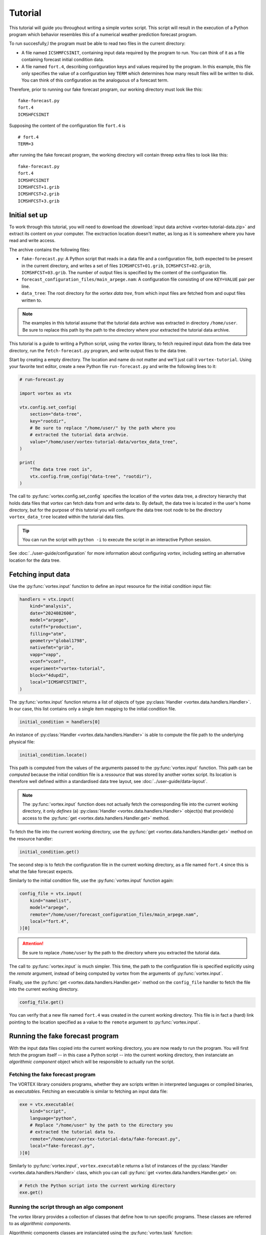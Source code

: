 ========
Tutorial
========

This tutorial will guide you throughout writing a simple vortex
script.  This script will result in the execution of a Python program
which behavior resembles this of a numerical weather prediction
forecast program.

To run succesfully,l the program must be able to read two files in the
current directory:

- A file named ``ICSHMFCSINIT``, containing input data required by the
  program to run.  You can think of it as a file containing forecast
  initial condition data.

- A file named ``fort.4``, describing configuration keys and values
  required by the program. In this example, this file only specifies
  the value of a configuration key ``TERM`` which determines how many
  result files will be written to disk.  You can think of this
  configuration as the analoguous of a forecast term.

Therefore, prior to running our fake forecast program, our working
directory must look like this:

::

    fake-forecast.py
    fort.4
    ICMSHFCSINIT

Supposing the content of the configuration file ``fort.4`` is

::

    # fort.4
    TERM=3

after running the fake forecast program, the working directory will
contain threep extra files to look like this:

::

    fake-forecast.py
    fort.4
    ICMSHFCSINIT
    ICMSHFCST+1.grib
    ICMSHFCST+2.grib
    ICMSHFCST+3.grib


Initial set up
--------------

To work through this tutorial, you will need to download the
:download:`input data archive <vortex-tutorial-data.zip>` and extract
its content on your computer. The exctraction location doesn't matter,
as long as it is somewhere where you have read and write access.

The archive contains the following files:

- ``fake-forecast.py``: A Python script that reads in a data file and a
  configuration file, both expected to be present in the current
  directory, and writes a set of files ``ICMSHFCST+01.grib``,
  ``ICMSHFCST+02.grib``, ``ICMSHFCST+03.grib``.  The number of output
  files is specified by the content of the configuration file.
- ``forecast_configuration_files/main_arpege.nam``: A configuration
  file consisting of one ``KEY=VALUE`` pair per line.
- ``data_tree``: The root directory for the *vortex data tree*, from
  which input files are fetched from and ouput files written to.

.. note::

   The examples in this tutorial assume that the tutorial data archive
   was extracted in directory ``/home/user``.  Be sure to replace this
   path by the path to the directory where your extracted the tutorial
   data archive.


This tutorial is a guide to writing a Python script, using the
*vortex* library, to fetch required input data from the data tree
directory, run the ``fetch-forecast.py`` program, and write output
files to the data tree.

Start by creating a empty directory. The location and name do not
matter and we'll just call it ``vortex-tutorial``.  Using your
favorite text editor, create a new Python file ``run-forecast.py`` and
write the following lines to it:

.. code:: python

   # run-forecast.py

   import vortex as vtx

   vtx.config.set_config(
       section="data-tree",
       key="rootdir",
       # Be sure to replace "/home/user/" by the path where you
       # extracted the tutorial data archvie.
       value="/home/user/vortex-tutorial-data/vortex_data_tree",
   )

   print(
       "The data tree root is",
       vtx.config.from_config("data-tree", "rootdir"),
   )

The call to :py:func:`vortex.config.set_config` specifies the location
of the vortex data tree, a directory hierarchy that holds data files
that *vortex* can fetch data from and write data to. By default, the
data tree is located in the user's home directory, but for the purpose
of this tutorial you will configure the data tree root node to be the
directory ``vortex_data_tree`` located within the tutorial data files.

.. tip::

   You can run the script with ``python -i`` to execute the script in an
   interactive Python session.

.. seealso::

See :doc:`../user-guide/configuration` for more information about
configuring *vortex*, including setting an alternative location for
the data tree.


Fetching input data
-------------------

Use the :py:func:`vortex.input` function to define an input resource
for the initial condition input file:

.. code:: python

    handlers = vtx.input(
        kind="analysis",
        date="2024082600",
        model="arpege",
        cutoff="production",
        filling="atm",
        geometry="global1798",
        nativefmt="grib",
        vapp="vapp",
        vconf="vconf",
        experiment="vortex-tutorial",
	block="4dupd2",
        local="ICMSHFCSTINIT",
    )

The :py:func:`vortex.input` function returns a list of objects of type
:py:class:`Handler <vortex.data.handlers.Handler>`.  In our case, this
list contains only a single item mapping to the initial condition
file.

.. code:: python

   initial_condition = handlers[0]

An instance of :py:class:`Handler <vortex.data.handlers.Handler>` is
able to compute the file path to the underlying physical file:

.. code:: python

    initial_condition.locate()

This path is computed from the values of the arguments passed to the
:py:func:`vortex.input` function. This path can be *computed* because
the initial condition file is a *ressource* that was stored by another
vortex script.  Its location is therefore well defined within a
standardised data tree layout, see :doc:`../user-guide/data-layout`.

.. note::

   The :py:func:`vortex.input` function does not actually fetch the
   corresponding file into the current working directory, it only
   *defines* (a) :py:class:`Handler <vortex.data.handlers.Handler>`
   object(s) that provide(s) access to the :py:func:`get
   <vortex.data.handlers.Handler.get>` method.

To fetch the file into the current working directory, use the
:py:func:`get <vortex.data.handlers.Handler.get>` method on the
resource handler:

.. code:: python

    initial_condition.get()

The second step is to fetch the configuration file in the current
working directory, as a file named ``fort.4`` since this is what the
fake forecast expects.

Similarly to the initial condition file, use the
:py:func:`vortex.input` function again:

.. code:: python

    config_file = vtx.input(
        kind="namelist",
	model="arpege",
        remote="/home/user/forecast_configuration_files/main_arpege.nam",
        local="fort.4",
    )[0]

.. attention::

   Be sure to replace ``/home/user`` by the path to the directory
   where you extracted the tutorial data.

The call to :py:func:`vortex.input` is much simpler. This time, the
path to the configuration file is specified explicitly using the
`remote` argument, instead of being computed by *vortex* from the
arguments of :py:func:`vortex.input`.

.. seealso::

   See :doc:`../user-guide/explicit-paths`.

Finally, use the :py:func:`get <vortex.data.handlers.Handler.get>`
method on the ``config_file`` handler to fetch the file into the
current working directory.

.. code:: python

    config_file.get()

You can verify that a new file named ``fort.4`` was created in the
current working directory. This file is in fact a (hard) link pointing
to the location specified as a value to the ``remote`` argument to
:py:func:`vortex.input`.

Running the fake forecast program
---------------------------------

With the input data files copied into the current working directory,
you are now ready to run the program.  You will first fetch the
program itself -- in this case a Python script -- into the current
working directory, then instanciate an *algorithmic component* object
which will be responsible to actually run the script.

Fetching the fake forecast program
~~~~~~~~~~~~~~~~~~~~~~~~~~~~~~~~~~

The VORTEX library considers programs, whether they are scripts
written in interpreted languages or compiled binaries, as
*executables*. Fetching an executable is similar to fetching an input
data file:

.. code:: python

    exe = vtx.executable(
        kind="script",
        language="python",
	# Replace "/home/user" by the path to the directory you
	# extracted the tutorial data to.
        remote="/home/user/vortex-tutorial-data/fake-forecast.py",
        local="fake-forecast.py",
    )[0]

Similarly to :py:func:`vortex.input`, ``vortex.executable`` returns a
list of instances of the :py:class:`Handler
<vortex.data.handlers.Handler>` class, which you can call :py:func:`get
<vortex.data.handlers.Handler.get>` on:

.. code:: python

    # Fetch the Python script into the current working directory
    exe.get()

Running the script through an algo component
~~~~~~~~~~~~~~~~~~~~~~~~~~~~~~~~~~~~~~~~~~~~

The *vortex* library provides a collection of classes that define how to
run specific programs.  These classes are referred to as *algorithmic components*.

Algorithmic components classes are instanciated using the
:py:func:`vortex.task` function:

.. code:: python

    task = vtx.task(
        interpreter="python",
        engine="exec",
    )

With ``interpreter="python"`` and ``engine="exec"``, the ``vtx.algo``
returns an instance of :py:class:`vortex.algo.components.Expresso`.
This class encapsulates behavior required the run a Python script,
potentially setting up environment variables like ``PYTHONPATH`` or
switching to a different Python interpreter.

Finally, the script can be run using the ``run`` method on the ``task``
object, which takes an executable object as a argument

.. code:: python

    task.run(exe)

At this point, the script ran and produced 3 files ``ICMSHFCST+0.grib``,
``ICMSHFCST+1.grib`` and ``ICMSHFCST+2.grib`` in the current working
directory.  The next step is to store them into the vortex data tree,
so that they be later retrieved by other vortex scripts.

Storing outputs into the data tree
----------------------------------

In this section we use the :py:func:`vortex.output` function to store
the files generated by the fake forecast program into the :doc:`vortex
data tree <../user-guide/data-layout>`. This way, subsequent *vortex*
scripts will be able to retrieve them using the
:py:func:`vortex.input` function.

Storing files in the data tree is achieved by calling the
:py:func:`vortex.output`. Its interface is indentical to
:py:func:`vortex.input`'s:

.. code:: python

    historic_files = vtx.output(
        kind="modelstate",
        date="2024082600",
        model="arpege",
        cutoff="production",
        geometry="global1798",
        nativefmt="grib",
        vapp="vapp",
        vconf="vconf",
        experiment="vortex-tutorial",
        term=[1, 2, 3],
	block="forecast",
        local="ICMSHFCST+[term].grib",
    )

The :py:func:`vortex.output` function returns a list Handlers
instances whose :py:func:`put <vortex.data.handlers.Handler.put>`
method works in the opposite direction of :py:func:`get
<vortex.data.handlers.Handler.get>`: instead of reading files from the
data tree, it writes to it files present in the current working
directory that are named as the value passed to the ``local`` argument
to :py:func:`vortex.output`.

Note the addition of the argument ``term``, also referenced within the
string passed to ``local``:

.. code:: python

     historic_files = vtx.output(
       # ...
       term=[1, 2, 3],
       local="ICMSHFCST+[term].grib",
    )

Values of arguments to functions such as :py:func:`vortex.input`,
:py:func:`vortex.output` or :py:func:`vortex.executable` can reference
the values of other arguments. Sequence are expanded into as many
elements as they contain. In this case, ``vtx.output`` returns a list
of 3 :py:class:`Handler <vortex.data.handlers.Handler>` objects instead
of a single object.

Finally, calling :py:func:`put <vortex.data.handlers.Handler.put>` on
the handlers will write the files into the data tree:

.. code:: python

    for handler in historic_files:
        handler.put()

You can now list the content of the ``forecast`` block to check that the
3 files where indeed written there:

.. code:: shell

    DATATREE_ROOT=<tutorial/data>/vortex_data_tree
    ls -l $DATATREE_ROOT/tutorial/fake-forecast/vortex-tutorial/20240826T0000P/forecast

.. _setting-default-values:

Setting default values
----------------------

Definitions of vortex inputs and outputs often feature the same
arguments and values. Vortex provides the :py:func:`vortex.defaults`
function, which can be used to prevent repeating arguments to
functions :py:func:`vortex.input`, :py:func:`vortex.output` or
:py:func:`vortex.executable`.

Using :py:func:`vortex.defaults`, the script becomes:

.. code:: python

    import vtx

    vtx.defaults(
        date="2024082600",
        model="arpege",
        cutoff="production",
        geometry="global1798",
        vapp="vapp",
        vconf="vconf",
        experiment="vortex-tutorial",
        term=[1, 2, 3],
    )

    initial_condition = vtx.input(
        kind="analysis",
        local="ICMSHFCSTINIT",
	block="4dupd2",
    )

    config_file = vtx.input(
        kind="namelist",
        remote="../forecast_configuration_files/main_arpege.nam",
        local="fort.4",
      )

    exe = vtx.executable(
        kind="script",
        language="python",
        remote="../../fake-forecast.py",
        local="fake-forecast.py",
    )

    vtx.algo(interpreter="python", engine="exec").run(exe)

    for output_handler in vtx.output(
        kind="modelstate",
	nativefmt="grib",
        local="ICMSHFCST+[term].grib",
	block="forecast",
    ):
        output_handler.put()

A post-processing task
----------------------

We conclude this tutorial by implementing a subsequent vortex script,
illustring how outputs of one vortex script can be used as inputs of
another.

This new vortex script will:

1. fetch all three forecast output files

2. concatenate them

3. write the resulting file back into the data tree

Open a new file ``aggregate-task.py`` and start with calling
:py:func:`vortex.input`:

.. code:: python

    import vortex as vtx

    vortex.defaults(
        date="2024082600",
        model="arpege",
        cutoff="production",
        vapp="tutorial",
        vconf="fake-forecast",
        experiment="vortex-tutorial",
        geometry="global1798",
        term=[1, 2, 3],
    )

    historic_files = vtx.output(
        kind="modelstate",
        nativefmt="grib",
        local="ICMSHFCST+[term].grib",
        block="forecast",
    )

    for handler in historic_files:
        handler.get()

Observe that the arguments specified are identical to those provided
to the :py:func:`vortex.output` function in section
:ref:`Setting-default-values`.

With the three files present in the working directory, let's
concatenate them:

.. code:: python

    with open("result.txt", "w") as target:
        for handler in historic_files:
            with open(handler.container.local, "r") as source:
                target.write(source.readlines())

Finally, we write the resulting file into the data tree:

.. code:: python

    vortex.output(
        kind="dhh",
        scope="global",
        nativefmt="lfi",
        block="postprocessing",
    ).put()

.. code:: shell

    DATATREE_ROOT=<tutorial/data>/vortex_data_tree
    ls -l $DATATREE_ROOT/tutorial/fake-forecast/vortex-tutorial/20240826T0000P/postprocessing
